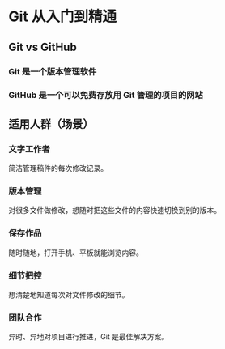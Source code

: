 * Git 从入门到精通
** Git vs GitHub
*** Git 是一个版本管理软件
*** GitHub 是一个可以免费存放用 Git 管理的项目的网站
** 适用人群（场景）
*** 文字工作者
简洁管理稿件的每次修改记录。
*** 版本管理
对很多文件做修改，想随时把这些文件的内容快速切换到别的版本。
*** 保存作品
随时随地，打开手机、平板就能浏览内容。
*** 细节把控
想清楚地知道每次对文件修改的细节。
*** 团队合作
异时、异地对项目进行推进，Git 是最佳解决方案。
